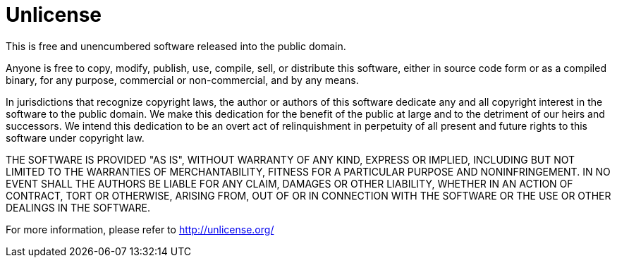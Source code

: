 = Unlicense

This is free and unencumbered software released into the public domain.

Anyone is free to copy, modify, publish, use, compile, sell, or distribute this software, either in source code form or as a compiled binary, for any purpose, commercial or non-commercial, and by any means.

In jurisdictions that recognize copyright laws, the author or authors of this software dedicate any and all copyright interest in the software to the public domain.
We make this dedication for the benefit of the public at large and to the detriment of our heirs and successors.
We intend this dedication to be an overt act of relinquishment in perpetuity of all present and future rights to this software under copyright law.

THE SOFTWARE IS PROVIDED "AS IS", WITHOUT WARRANTY OF ANY KIND, EXPRESS OR IMPLIED, INCLUDING BUT NOT LIMITED TO THE WARRANTIES OF MERCHANTABILITY, FITNESS FOR A PARTICULAR PURPOSE AND NONINFRINGEMENT.
IN NO EVENT SHALL THE AUTHORS BE LIABLE FOR ANY CLAIM, DAMAGES OR OTHER LIABILITY, WHETHER IN AN ACTION OF CONTRACT, TORT OR OTHERWISE, ARISING FROM, OUT OF OR IN CONNECTION WITH THE SOFTWARE OR THE USE OR OTHER DEALINGS IN THE SOFTWARE.

For more information, please refer to http://unlicense.org/